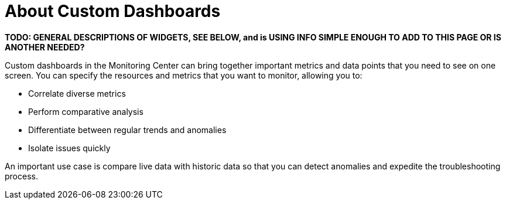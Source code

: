 = About Custom Dashboards

//NOTE: from orig outline
*TODO: GENERAL DESCRIPTIONS OF WIDGETS, SEE BELOW, and is USING INFO SIMPLE ENOUGH TO ADD TO THIS PAGE OR IS ANOTHER NEEDED?*

Custom dashboards in the Monitoring Center can bring together important metrics and data points that you need to see on one screen. You can specify the resources and metrics that you want to monitor, allowing you to:

* Correlate diverse metrics
* Perform comparative analysis
* Differentiate between regular trends and anomalies
* Isolate issues quickly

An important use case is compare live data with historic data so that you can detect anomalies and expedite the troubleshooting process.

////
Supporting feature
Custom dashboards
Time shift
////
